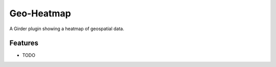 ===========
Geo-Heatmap
===========

A Girder plugin showing a heatmap of geospatial data.

Features
--------

* TODO
